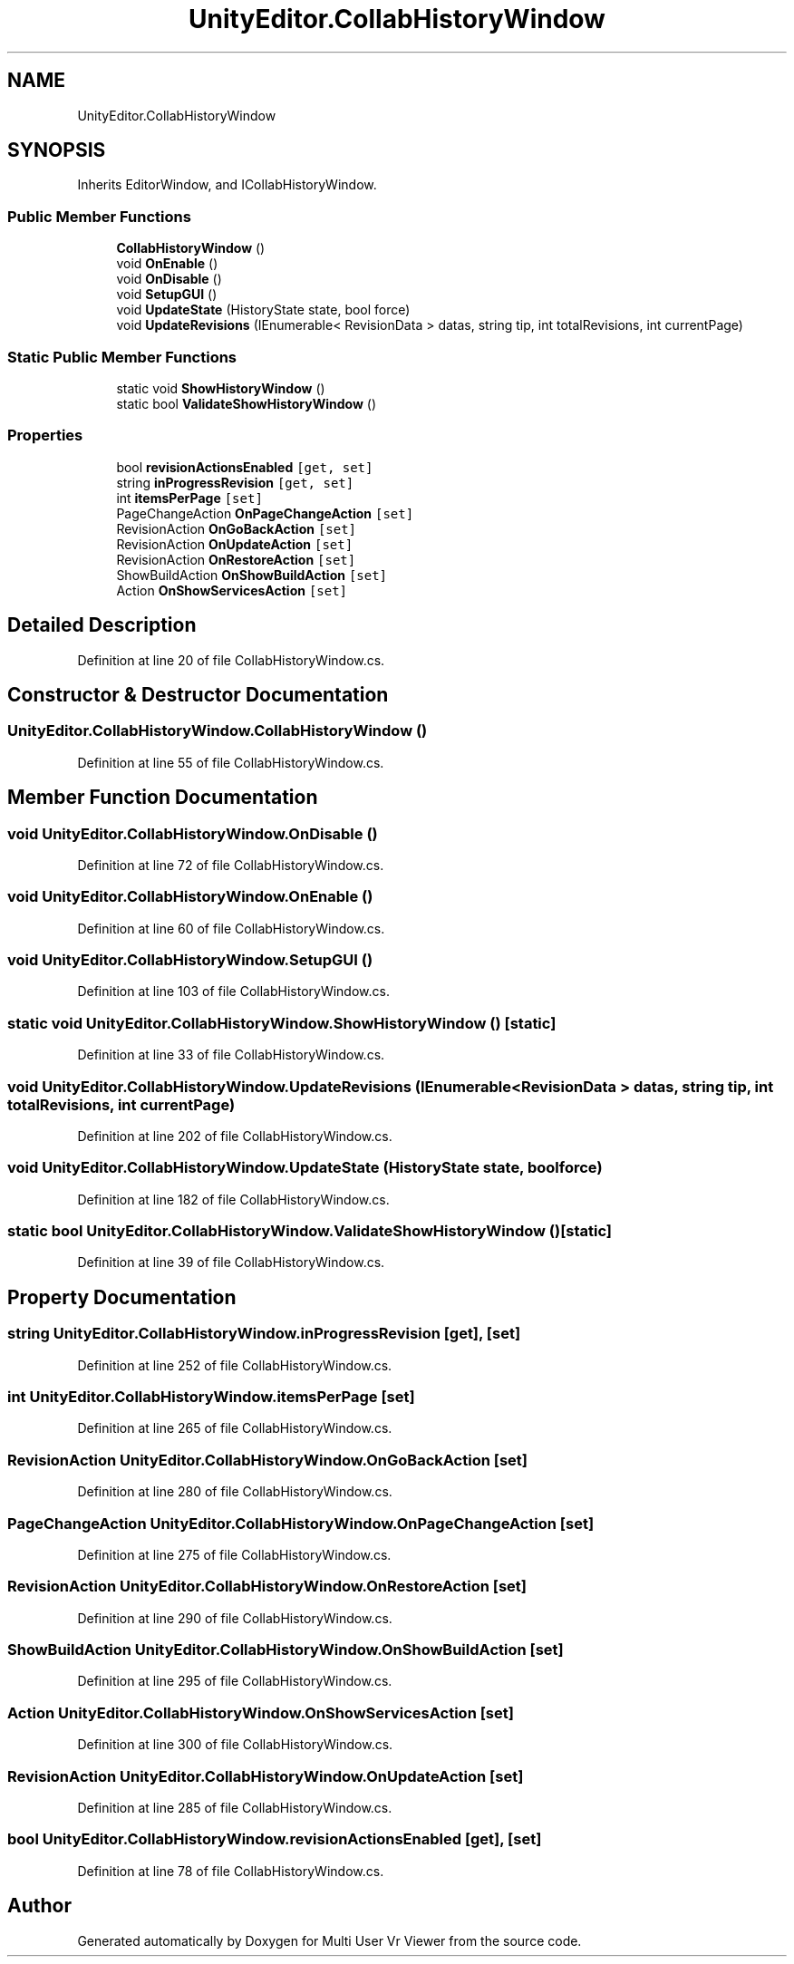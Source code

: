 .TH "UnityEditor.CollabHistoryWindow" 3 "Sat Jul 20 2019" "Version https://github.com/Saurabhbagh/Multi-User-VR-Viewer--10th-July/" "Multi User Vr Viewer" \" -*- nroff -*-
.ad l
.nh
.SH NAME
UnityEditor.CollabHistoryWindow
.SH SYNOPSIS
.br
.PP
.PP
Inherits EditorWindow, and ICollabHistoryWindow\&.
.SS "Public Member Functions"

.in +1c
.ti -1c
.RI "\fBCollabHistoryWindow\fP ()"
.br
.ti -1c
.RI "void \fBOnEnable\fP ()"
.br
.ti -1c
.RI "void \fBOnDisable\fP ()"
.br
.ti -1c
.RI "void \fBSetupGUI\fP ()"
.br
.ti -1c
.RI "void \fBUpdateState\fP (HistoryState state, bool force)"
.br
.ti -1c
.RI "void \fBUpdateRevisions\fP (IEnumerable< RevisionData > datas, string tip, int totalRevisions, int currentPage)"
.br
.in -1c
.SS "Static Public Member Functions"

.in +1c
.ti -1c
.RI "static void \fBShowHistoryWindow\fP ()"
.br
.ti -1c
.RI "static bool \fBValidateShowHistoryWindow\fP ()"
.br
.in -1c
.SS "Properties"

.in +1c
.ti -1c
.RI "bool \fBrevisionActionsEnabled\fP\fC [get, set]\fP"
.br
.ti -1c
.RI "string \fBinProgressRevision\fP\fC [get, set]\fP"
.br
.ti -1c
.RI "int \fBitemsPerPage\fP\fC [set]\fP"
.br
.ti -1c
.RI "PageChangeAction \fBOnPageChangeAction\fP\fC [set]\fP"
.br
.ti -1c
.RI "RevisionAction \fBOnGoBackAction\fP\fC [set]\fP"
.br
.ti -1c
.RI "RevisionAction \fBOnUpdateAction\fP\fC [set]\fP"
.br
.ti -1c
.RI "RevisionAction \fBOnRestoreAction\fP\fC [set]\fP"
.br
.ti -1c
.RI "ShowBuildAction \fBOnShowBuildAction\fP\fC [set]\fP"
.br
.ti -1c
.RI "Action \fBOnShowServicesAction\fP\fC [set]\fP"
.br
.in -1c
.SH "Detailed Description"
.PP 
Definition at line 20 of file CollabHistoryWindow\&.cs\&.
.SH "Constructor & Destructor Documentation"
.PP 
.SS "UnityEditor\&.CollabHistoryWindow\&.CollabHistoryWindow ()"

.PP
Definition at line 55 of file CollabHistoryWindow\&.cs\&.
.SH "Member Function Documentation"
.PP 
.SS "void UnityEditor\&.CollabHistoryWindow\&.OnDisable ()"

.PP
Definition at line 72 of file CollabHistoryWindow\&.cs\&.
.SS "void UnityEditor\&.CollabHistoryWindow\&.OnEnable ()"

.PP
Definition at line 60 of file CollabHistoryWindow\&.cs\&.
.SS "void UnityEditor\&.CollabHistoryWindow\&.SetupGUI ()"

.PP
Definition at line 103 of file CollabHistoryWindow\&.cs\&.
.SS "static void UnityEditor\&.CollabHistoryWindow\&.ShowHistoryWindow ()\fC [static]\fP"

.PP
Definition at line 33 of file CollabHistoryWindow\&.cs\&.
.SS "void UnityEditor\&.CollabHistoryWindow\&.UpdateRevisions (IEnumerable< RevisionData > datas, string tip, int totalRevisions, int currentPage)"

.PP
Definition at line 202 of file CollabHistoryWindow\&.cs\&.
.SS "void UnityEditor\&.CollabHistoryWindow\&.UpdateState (HistoryState state, bool force)"

.PP
Definition at line 182 of file CollabHistoryWindow\&.cs\&.
.SS "static bool UnityEditor\&.CollabHistoryWindow\&.ValidateShowHistoryWindow ()\fC [static]\fP"

.PP
Definition at line 39 of file CollabHistoryWindow\&.cs\&.
.SH "Property Documentation"
.PP 
.SS "string UnityEditor\&.CollabHistoryWindow\&.inProgressRevision\fC [get]\fP, \fC [set]\fP"

.PP
Definition at line 252 of file CollabHistoryWindow\&.cs\&.
.SS "int UnityEditor\&.CollabHistoryWindow\&.itemsPerPage\fC [set]\fP"

.PP
Definition at line 265 of file CollabHistoryWindow\&.cs\&.
.SS "RevisionAction UnityEditor\&.CollabHistoryWindow\&.OnGoBackAction\fC [set]\fP"

.PP
Definition at line 280 of file CollabHistoryWindow\&.cs\&.
.SS "PageChangeAction UnityEditor\&.CollabHistoryWindow\&.OnPageChangeAction\fC [set]\fP"

.PP
Definition at line 275 of file CollabHistoryWindow\&.cs\&.
.SS "RevisionAction UnityEditor\&.CollabHistoryWindow\&.OnRestoreAction\fC [set]\fP"

.PP
Definition at line 290 of file CollabHistoryWindow\&.cs\&.
.SS "ShowBuildAction UnityEditor\&.CollabHistoryWindow\&.OnShowBuildAction\fC [set]\fP"

.PP
Definition at line 295 of file CollabHistoryWindow\&.cs\&.
.SS "Action UnityEditor\&.CollabHistoryWindow\&.OnShowServicesAction\fC [set]\fP"

.PP
Definition at line 300 of file CollabHistoryWindow\&.cs\&.
.SS "RevisionAction UnityEditor\&.CollabHistoryWindow\&.OnUpdateAction\fC [set]\fP"

.PP
Definition at line 285 of file CollabHistoryWindow\&.cs\&.
.SS "bool UnityEditor\&.CollabHistoryWindow\&.revisionActionsEnabled\fC [get]\fP, \fC [set]\fP"

.PP
Definition at line 78 of file CollabHistoryWindow\&.cs\&.

.SH "Author"
.PP 
Generated automatically by Doxygen for Multi User Vr Viewer from the source code\&.
